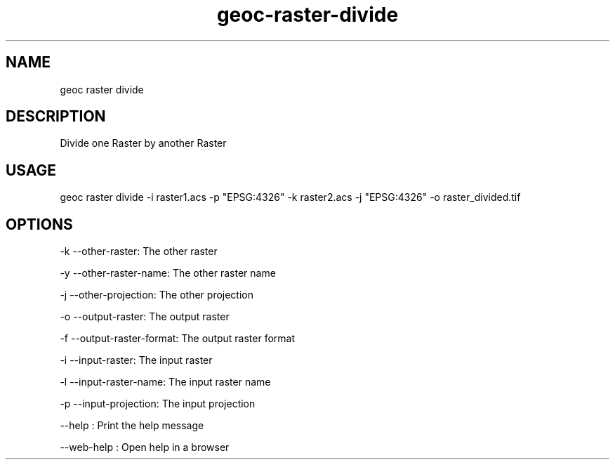 .TH "geoc-raster-divide" "1" "11 September 2016" "version 0.1"
.SH NAME
geoc raster divide
.SH DESCRIPTION
Divide one Raster by another Raster
.SH USAGE
geoc raster divide -i raster1.acs -p "EPSG:4326" -k raster2.acs -j "EPSG:4326" -o raster_divided.tif
.SH OPTIONS
-k --other-raster: The other raster
.PP
-y --other-raster-name: The other raster name
.PP
-j --other-projection: The other projection
.PP
-o --output-raster: The output raster
.PP
-f --output-raster-format: The output raster format
.PP
-i --input-raster: The input raster
.PP
-l --input-raster-name: The input raster name
.PP
-p --input-projection: The input projection
.PP
--help : Print the help message
.PP
--web-help : Open help in a browser
.PP
